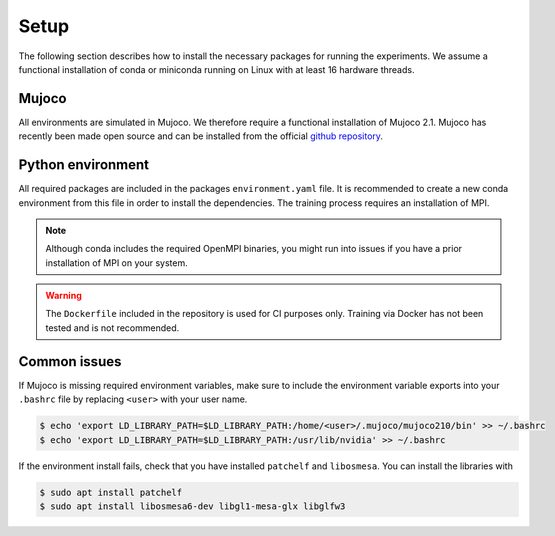 .. _setup:

Setup
=====
The following section describes how to install the necessary packages for running the experiments. We assume a functional installation of
conda or miniconda running on Linux with at least 16 hardware threads.

Mujoco
~~~~~~
All environments are simulated in Mujoco. We therefore require a functional installation of Mujoco 2.1. Mujoco has recently been made open source and can be installed from the official `github repository <https://github.com/deepmind/mujoco/releases>`_.

Python environment
~~~~~~~~~~~~~~~~~~
All required packages are included in the packages ``environment.yaml`` file. It is recommended to create a new conda environment from this file in order to install the dependencies. The training process requires an installation of MPI. 

.. note::
    Although conda includes the required OpenMPI binaries, you might run into issues if you have a prior installation of MPI on your system.

.. warning::
    The ``Dockerfile`` included in the repository is used for CI purposes only. Training via Docker has not been tested and is not recommended.

Common issues
~~~~~~~~~~~~~
If Mujoco is missing required environment variables, make sure to include the environment variable exports into your ``.bashrc`` file by replacing ``<user>`` with your user name.

.. code-block:: bash

   $ echo 'export LD_LIBRARY_PATH=$LD_LIBRARY_PATH:/home/<user>/.mujoco/mujoco210/bin' >> ~/.bashrc
   $ echo 'export LD_LIBRARY_PATH=$LD_LIBRARY_PATH:/usr/lib/nvidia' >> ~/.bashrc

If the environment install fails, check that you have installed ``patchelf`` and ``libosmesa``. You can install the libraries with

.. code-block:: bash

   $ sudo apt install patchelf
   $ sudo apt install libosmesa6-dev libgl1-mesa-glx libglfw3
